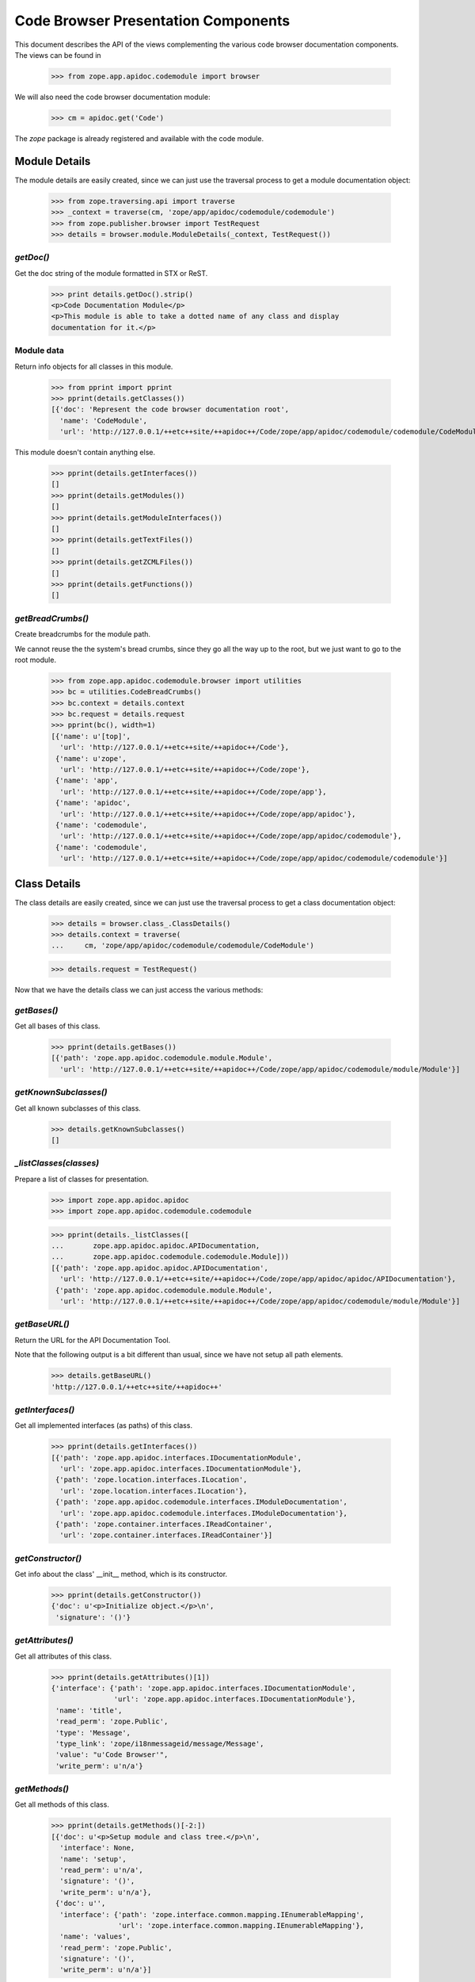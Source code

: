 ====================================
Code Browser Presentation Components
====================================

This document describes the API of the views complementing the various code
browser documentation components. The views can be found in

  >>> from zope.app.apidoc.codemodule import browser

We will also need the code browser documentation module:

  >>> cm = apidoc.get('Code')

The `zope` package is already registered and available with the code module.


Module Details
--------------

The module details are easily created, since we can just use the traversal
process to get a module documentation object:

  >>> from zope.traversing.api import traverse
  >>> _context = traverse(cm, 'zope/app/apidoc/codemodule/codemodule')
  >>> from zope.publisher.browser import TestRequest
  >>> details = browser.module.ModuleDetails(_context, TestRequest())

`getDoc()`
~~~~~~~~~~

Get the doc string of the module formatted in STX or ReST.

  >>> print details.getDoc().strip()
  <p>Code Documentation Module</p>
  <p>This module is able to take a dotted name of any class and display
  documentation for it.</p>

Module data
~~~~~~~~~~~

Return info objects for all classes in this module.

  >>> from pprint import pprint
  >>> pprint(details.getClasses())
  [{'doc': 'Represent the code browser documentation root',
    'name': 'CodeModule',
    'url': 'http://127.0.0.1/++etc++site/++apidoc++/Code/zope/app/apidoc/codemodule/codemodule/CodeModule'}]

This module doesn't contain anything else.

  >>> pprint(details.getInterfaces())
  []
  >>> pprint(details.getModules())
  []
  >>> pprint(details.getModuleInterfaces())
  []
  >>> pprint(details.getTextFiles())
  []
  >>> pprint(details.getZCMLFiles())
  []
  >>> pprint(details.getFunctions())
  []

`getBreadCrumbs()`
~~~~~~~~~~~~~~~~~~

Create breadcrumbs for the module path.

We cannot reuse the the system's bread crumbs, since they go all the
way up to the root, but we just want to go to the root module.

  >>> from zope.app.apidoc.codemodule.browser import utilities
  >>> bc = utilities.CodeBreadCrumbs()
  >>> bc.context = details.context
  >>> bc.request = details.request
  >>> pprint(bc(), width=1)
  [{'name': u'[top]',
    'url': 'http://127.0.0.1/++etc++site/++apidoc++/Code'},
   {'name': u'zope',
    'url': 'http://127.0.0.1/++etc++site/++apidoc++/Code/zope'},
   {'name': 'app',
    'url': 'http://127.0.0.1/++etc++site/++apidoc++/Code/zope/app'},
   {'name': 'apidoc',
    'url': 'http://127.0.0.1/++etc++site/++apidoc++/Code/zope/app/apidoc'},
   {'name': 'codemodule',
    'url': 'http://127.0.0.1/++etc++site/++apidoc++/Code/zope/app/apidoc/codemodule'},
   {'name': 'codemodule',
    'url': 'http://127.0.0.1/++etc++site/++apidoc++/Code/zope/app/apidoc/codemodule/codemodule'}]


Class Details
-------------

The class details are easily created, since we can just use the traversal
process to get a class documentation object:

  >>> details = browser.class_.ClassDetails()
  >>> details.context = traverse(
  ...     cm, 'zope/app/apidoc/codemodule/codemodule/CodeModule')

  >>> details.request = TestRequest()

Now that we have the details class we can just access the various methods:

`getBases()`
~~~~~~~~~~~~

Get all bases of this class.

  >>> pprint(details.getBases())
  [{'path': 'zope.app.apidoc.codemodule.module.Module',
    'url': 'http://127.0.0.1/++etc++site/++apidoc++/Code/zope/app/apidoc/codemodule/module/Module'}]

`getKnownSubclasses()`
~~~~~~~~~~~~~~~~~~~~~~
Get all known subclasses of this class.

  >>> details.getKnownSubclasses()
  []

`_listClasses(classes)`
~~~~~~~~~~~~~~~~~~~~~~~

Prepare a list of classes for presentation.

  >>> import zope.app.apidoc.apidoc
  >>> import zope.app.apidoc.codemodule.codemodule

  >>> pprint(details._listClasses([
  ...       zope.app.apidoc.apidoc.APIDocumentation,
  ...       zope.app.apidoc.codemodule.codemodule.Module]))
  [{'path': 'zope.app.apidoc.apidoc.APIDocumentation',
    'url': 'http://127.0.0.1/++etc++site/++apidoc++/Code/zope/app/apidoc/apidoc/APIDocumentation'},
   {'path': 'zope.app.apidoc.codemodule.module.Module',
    'url': 'http://127.0.0.1/++etc++site/++apidoc++/Code/zope/app/apidoc/codemodule/module/Module'}]

`getBaseURL()`
~~~~~~~~~~~~~~

Return the URL for the API Documentation Tool.

Note that the following output is a bit different than usual, since
we have not setup all path elements.

  >>> details.getBaseURL()
  'http://127.0.0.1/++etc++site/++apidoc++'

`getInterfaces()`
~~~~~~~~~~~~~~~~~

Get all implemented interfaces (as paths) of this class.

  >>> pprint(details.getInterfaces())
  [{'path': 'zope.app.apidoc.interfaces.IDocumentationModule',
    'url': 'zope.app.apidoc.interfaces.IDocumentationModule'},
   {'path': 'zope.location.interfaces.ILocation',
    'url': 'zope.location.interfaces.ILocation'},
   {'path': 'zope.app.apidoc.codemodule.interfaces.IModuleDocumentation',
    'url': 'zope.app.apidoc.codemodule.interfaces.IModuleDocumentation'},
   {'path': 'zope.container.interfaces.IReadContainer',
    'url': 'zope.container.interfaces.IReadContainer'}]

`getConstructor()`
~~~~~~~~~~~~~~~~~~

Get info about the class' __init__ method, which is its constructor.

  >>> pprint(details.getConstructor())
  {'doc': u'<p>Initialize object.</p>\n',
   'signature': '()'}

`getAttributes()`
~~~~~~~~~~~~~~~~~

Get all attributes of this class.

  >>> pprint(details.getAttributes()[1])
  {'interface': {'path': 'zope.app.apidoc.interfaces.IDocumentationModule',
                 'url': 'zope.app.apidoc.interfaces.IDocumentationModule'},
   'name': 'title',
   'read_perm': 'zope.Public',
   'type': 'Message',
   'type_link': 'zope/i18nmessageid/message/Message',
   'value': "u'Code Browser'",
   'write_perm': u'n/a'}

`getMethods()`
~~~~~~~~~~~~~~
Get all methods of this class.

  >>> pprint(details.getMethods()[-2:])
  [{'doc': u'<p>Setup module and class tree.</p>\n',
    'interface': None,
    'name': 'setup',
    'read_perm': u'n/a',
    'signature': '()',
    'write_perm': u'n/a'},
   {'doc': u'',
    'interface': {'path': 'zope.interface.common.mapping.IEnumerableMapping',
                  'url': 'zope.interface.common.mapping.IEnumerableMapping'},
    'name': 'values',
    'read_perm': 'zope.Public',
    'signature': '()',
    'write_perm': u'n/a'}]

`getDoc()`
~~~~~~~~~~

Get the doc string of the class STX formatted.

  >>> print details.getDoc()[:-1]
  <p>Represent the code browser documentation root</p>


Function Details
----------------

This is the same deal as before, use the path to generate the function
documentation component:

  >>> details = browser.function.FunctionDetails()
  >>> details.context = traverse(cm,
  ...     'zope/app/apidoc/codemodule/browser/tests/foo')
  >>> details.request = TestRequest()

Here are the methods:

`getDocString()`
~~~~~~~~~~~~~~~~

Get the doc string of the function in a rendered format.

  >>> details.getDocString()
  u'<p>This is the foo function.</p>\n'

`getAttributes()`
~~~~~~~~~~~~~~~~~

Get all attributes of this function.

  >>> attr = details.getAttributes()[0]
  >>> pprint(attr)
  {'name': 'deprecated',
   'type': 'bool',
   'type_link': '__builtin__/bool',
   'value': 'True'}

`getBaseURL()`
~~~~~~~~~~~~~~

Return the URL for the API Documentation Tool.

  >>> details.getBaseURL()
  'http://127.0.0.1/++etc++site/++apidoc++'


Text File Details
-----------------

This is the same deal as before, use the path to generate the text file
documentation component:

  >>> details = browser.text.TextFileDetails()
  >>> details.context = traverse(cm,
  ...     'zope/app/apidoc/codemodule/README.rst')
  >>> details.request = TestRequest()

Here are the methods:

`renderedContent()`
~~~~~~~~~~~~~~~~~~~

Render the file content to HTML.

  >>> print details.renderedContent()[:48]
  <h1 class="title">Code Documentation Module</h1>


ZCML File and Directive Details
-------------------------------

The ZCML file details are a bit different, since there is no view class for
ZCML files, just a template. The template then uses the directive details to
provide all the view content:

  >>> details = browser.zcml.DirectiveDetails()
  >>> zcml = traverse(cm,
  ...     'zope/app/apidoc/codemodule/configure.zcml')
  >>> details.context = zcml.rootElement
  >>> details.request = TestRequest()
  >>> details.__parent__ = details.context

Here are the methods for the directive details:

`fullTagName()`
~~~~~~~~~~~~~~~

Return the name of the directive, including prefix, if applicable.

  >>> details.fullTagName()
  u'configure'

`line()`
~~~~~~~~

Return the line (as a string) at which this directive starts.

  >>> details.line()
  '1'

`highlight()`
~~~~~~~~~~~~~

It is possible to highlight a directive by passing the `line` variable as a
request variable. If the value of `line` matches the output of `line()`, this
method returns 'highlight' and otherwise ''. 'highlight' is a CSS class that
places a colored box around the directive.

  >>> details.highlight()
  ''

  >>> details.request = TestRequest(line='1')
  >>> details.highlight()
  'highlight'

`url()`
~~~~~~~

Returns the URL of the directive docuemntation in the ZCML documentation
module.

  >>> details.url()
  u'http://127.0.0.1/++etc++site/++apidoc++/ZCML/ALL/configure/index.html'

`objectURL(value, field, rootURL)`
~~~~~~~~~~~~~~~~~~~~~~~~~~~~~~~~~~

This method converts the string value of the field to an object and then
crafts a documentation URL for it:

  >>> from zope.configuration.fields import GlobalObject
  >>> field = GlobalObject()

  >>> details.objectURL('.interfaces.IZCMLFile', field, '')
  'http://127.0.0.1/++etc++site/++apidoc++/Interface/zope.app.apidoc.codemodule.interfaces.IZCMLFile/index.html'

  >>> details.objectURL('.zcml.ZCMLFile', field, '')
  '/zope/app/apidoc/codemodule/zcml/ZCMLFile/index.html'

`attributes()`
~~~~~~~~~~~~~~

Returns a list of info dictionaries representing all the attributes in the
directive. If the directive is the root directive, all namespace declarations
will be listed too.

  >>> pprint(details.attributes())
  [{'name': 'xmlns',
    'url': None,
    'value': u'http://namespaces.zope.org/zope',
    'values': []},
   {'name': u'xmlns:apidoc',
    'url': None,
    'value': u'http://namespaces.zope.org/apidoc',
    'values': []},
   {'name': u'xmlns:browser',
    'url': None,
    'value': u'http://namespaces.zope.org/browser',
    'values': []}]

  >>> details.context = details.context.subs[0]
  >>> pprint(details.attributes())
  [{'name': u'class',
    'url': 'http://127.0.0.1/++etc++site/++apidoc++/Code/zope/app/apidoc/codemodule/module/Module/index.html',
    'value': u'.module.Module',
    'values': []}]

`hasSubDirectives()`
~~~~~~~~~~~~~~~~~~~~

Returns `True`, if the directive has subdirectives; otherwise `False` is
returned.

  >>> details.hasSubDirectives()
  True

`getElements()`
~~~~~~~~~~~~~~~

Returns a list of all sub-directives:

  >>> details.getElements()
  [<Directive (u'http://namespaces.zope.org/zope', u'allow')>]


The Introspector
----------------

There are several tools that are used to support the introspector.

  >>> from zope.app.apidoc.codemodule.browser import introspector

`getTypeLink(type)`
~~~~~~~~~~~~~~~~~~~

This little helper function returns the path to the type class:

  >>> from zope.app.apidoc.apidoc import APIDocumentation
  >>> introspector.getTypeLink(APIDocumentation)
  'zope/app/apidoc/apidoc/APIDocumentation'

  >>> introspector.getTypeLink(dict)
  '__builtin__/dict'

  >>> introspector.getTypeLink(type(None)) is None
  True

`++annotations++` Namespace
~~~~~~~~~~~~~~~~~~~~~~~~~~~

This namespace is used to traverse into the annotations of an object.

  >>> import zope.interface
  >>> from zope.annotation.interfaces import IAttributeAnnotatable

  >>> class Sample(object):
  ...    zope.interface.implements(IAttributeAnnotatable)

  >>> sample = Sample()
  >>> sample.__annotations__ = {'zope.my.namespace': 'Hello there!'}

  >>> ns = introspector.annotationsNamespace(sample)
  >>> ns.traverse('zope.my.namespace', None)
  'Hello there!'

  >>> ns.traverse('zope.my.unknown', None)
  Traceback (most recent call last):
  ...
  KeyError: 'zope.my.unknown'

Mapping `++items++` namespace
~~~~~~~~~~~~~~~~~~~~~~~~~~~~~

This namespace allows us to traverse the items of any mapping:

  >>> ns = introspector.mappingItemsNamespace({'mykey': 'myvalue'})
  >>> ns.traverse('mykey', None)
  'myvalue'

  >>> ns.traverse('unknown', None)
  Traceback (most recent call last):
  ...
  KeyError: 'unknown'


Sequence `++items++` namespace
~~~~~~~~~~~~~~~~~~~~~~~~~~~~~~

This namespace allows us to traverse the items of any sequence:

  >>> ns = introspector.sequenceItemsNamespace(['value1', 'value2'])
  >>> ns.traverse('0', None)
  'value1'

  >>> ns.traverse('2', None)
  Traceback (most recent call last):
  ...
  IndexError: list index out of range

  >>> ns.traverse('text', None)
  Traceback (most recent call last):
  ...
  ValueError: invalid literal for int(): text

Introspector View
~~~~~~~~~~~~~~~~~

The main contents of the introspector view comes from the introspector view
class. In the following section we are going to demonstrate the methods used
to collect the data. First we need to create an object though; let's use a
root folder:

  >>> rootFolder.__parent__
  <zope.site.folder.Folder object at ...>

Now we instantiate the view

  >>> from zope.publisher.browser import TestRequest
  >>> request = TestRequest()
  >>> inspect = introspector.Introspector(rootFolder.__parent__, request)

so that we can start looking at the methods. First we should note that the
class documentation view is directly available:

  >>> inspect.klassView
  <zope.browserpage.simpleviewclass.SimpleViewClass from ...>
  >>> inspect.klassView.context
  <zope.app.apidoc.codemodule.class_.Class object at ...>

You can get the parent of the inspected object, which is ``None`` for the root
folder:

  >>> inspect.parent() is None
  True

You can also get the base URL of the request:

  >>> inspect.getBaseURL()
  'http://127.0.0.1/++apidoc++'

Next you can get a list of all directly provided interfaces:

  >>> ifaces = inspect.getDirectlyProvidedInterfaces()
  >>> sorted(ifaces)
  ['zope.component.interfaces.ISite', 'zope.site.interfaces.IRootFolder']

The ``getProvidedInterfaces()`` and ``getBases()`` method simply forwards its
request to the class documentation view. Thus the next method is
``getAttributes()``, which collects all sorts of useful information about the
object's attributes:

  >>> pprint(list(inspect.getAttributes()))
  [{'interface': None,
    'name': 'data',
    'read_perm': u'n/a',
    'type': 'OOBTree',
    'type_link': 'BTrees/OOBTree/OOBTree',
    'value': '<BTrees.OOBTree.OOBTree object at ...>',
    'value_linkable': True,
    'write_perm': u'n/a'}]

Of course, the methods are listed as well:

  >>> pprint(list(inspect.getMethods()))
  [...
   {'doc': u'',
    'interface': 'zope.component.interfaces.IPossibleSite',
    'name': 'getSiteManager',
    'read_perm': 'zope.Public',
    'signature': '()',
    'write_perm': u'n/a'},
   ...
   {'doc': u'',
    'interface': 'zope.container.interfaces.IBTreeContainer',
    'name': 'keys',
    'read_perm': 'zope.View',
    'signature': '(key=None)',
    'write_perm': u'n/a'},
   {'doc': u'',
    'interface': 'zope.component.interfaces.IPossibleSite',
    'name': 'setSiteManager',
    'read_perm': 'zope.ManageServices',
    'signature': '(sm)',
    'write_perm': u'n/a'},
   ...]

The final methods deal with inspecting the objects data further. For exmaple,
if we inspect a sequence,

  >>> from persistent.list import PersistentList
  >>> list = PersistentList(['one', 'two'])

  >>> from zope.interface.common.sequence import IExtendedReadSequence
  >>> zope.interface.directlyProvides(list, IExtendedReadSequence)

  >>> inspect2 = introspector.Introspector(list, request)

we can first determine whether it really is a sequence

  >>> inspect2.isSequence()
  True

and then get the sequence items:

  >>> pprint(inspect2.getSequenceItems())
  [{'index': 0,
    'value': "'one'",
    'value_type': 'str',
    'value_type_link': '__builtin__/str'},
   {'index': 1,
    'value': "'two'",
    'value_type': 'str',
    'value_type_link': '__builtin__/str'}]

Similar functionality exists for a mapping. But we first have to add an item:

  >>> rootFolder.__parent__['list'] = list

Now let's have a look:

  >>> inspect.isMapping()
  True

  >>> pprint(inspect.getMappingItems())
  [...
   {'key': u'list',
    'key_string': "u'list'",
    'value': "['one', 'two']",
    'value_type': 'ContainedProxy',
    'value_type_link': 'zope/container/contained/ContainedProxy'},
  ...]

The final two methods doeal with the introspection of the annotations. If an
object is annotatable,

  >>> inspect.isAnnotatable()
  True

then we can get an annotation mapping:

  >>> rootFolder.__parent__.__annotations__ = {'my.list': list}

  >>> pprint(inspect.getAnnotationsInfo())
  [{'key': 'my.list',
    'key_string': "'my.list'",
    'value': "['one', 'two']",
    'value_type': 'PersistentList',
    'value_type_link': 'persistent/list/PersistentList'}]

And that's it. Fur some browser-based demonstration see ``introspector.txt``.
